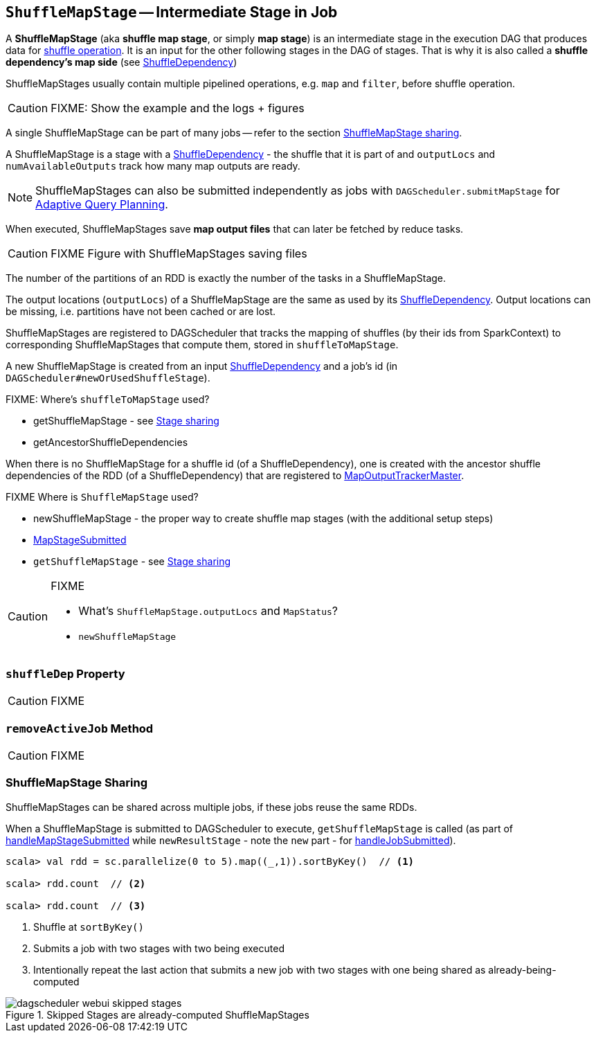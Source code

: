 == [[ShuffleMapStage]] `ShuffleMapStage` -- Intermediate Stage in Job

A *ShuffleMapStage* (aka *shuffle map stage*, or simply *map stage*) is an intermediate stage in the execution DAG that produces data for link:spark-rdd-shuffle.adoc[shuffle operation]. It is an input for the other following stages in the DAG of stages. That is why it is also called a *shuffle dependency's map side* (see link:spark-rdd-dependencies.adoc#ShuffleDependency[ShuffleDependency])

ShuffleMapStages usually contain multiple pipelined operations, e.g. `map` and `filter`, before shuffle operation.

CAUTION: FIXME: Show the example and the logs + figures

A single ShuffleMapStage can be part of many jobs -- refer to the section <<stage-sharing, ShuffleMapStage sharing>>.

A ShuffleMapStage is a stage with a link:spark-rdd-dependencies.adoc#ShuffleDependency[ShuffleDependency] - the shuffle that it is part of and `outputLocs` and `numAvailableOutputs` track how many map outputs are ready.

NOTE: ShuffleMapStages can also be submitted independently as jobs with `DAGScheduler.submitMapStage` for <<adaptive-query-planning, Adaptive Query Planning>>.

When executed, ShuffleMapStages save *map output files* that can later be fetched by reduce tasks.

CAUTION: FIXME Figure with ShuffleMapStages saving files

The number of the partitions of an RDD is exactly the number of the tasks in a ShuffleMapStage.

The output locations (`outputLocs`) of a ShuffleMapStage are the same as used by its link:spark-rdd-dependencies.adoc#ShuffleDependency[ShuffleDependency]. Output locations can be missing, i.e. partitions have not been cached or are lost.

ShuffleMapStages are registered to DAGScheduler that tracks the mapping of shuffles (by their ids from SparkContext) to corresponding ShuffleMapStages that compute them, stored in `shuffleToMapStage`.

A new ShuffleMapStage is created from an input <<spark-rdd-dependencies.adoc#shuffle-dependency, ShuffleDependency>> and a job's id (in `DAGScheduler#newOrUsedShuffleStage`).

FIXME: Where's `shuffleToMapStage` used?

* getShuffleMapStage - see <<stage-sharing, Stage sharing>>
* getAncestorShuffleDependencies

When there is no ShuffleMapStage for a shuffle id (of a ShuffleDependency), one is created with the ancestor shuffle dependencies of the RDD (of a ShuffleDependency) that are registered to link:spark-service-MapOutputTrackerMaster.adoc[MapOutputTrackerMaster].

FIXME Where is `ShuffleMapStage` used?

* newShuffleMapStage - the proper way to create shuffle map stages (with the additional setup steps)
* <<MapStageSubmitted, MapStageSubmitted>>
* `getShuffleMapStage` - see <<stage-sharing, Stage sharing>>

[CAUTION]
====
FIXME

* What's `ShuffleMapStage.outputLocs` and `MapStatus`?
* `newShuffleMapStage`
====

=== [[shuffleDep]] `shuffleDep` Property

CAUTION: FIXME

=== [[removeActiveJob]] `removeActiveJob` Method

CAUTION: FIXME

=== [[stage-sharing]] ShuffleMapStage Sharing

ShuffleMapStages can be shared across multiple jobs, if these jobs reuse the same RDDs.

When a ShuffleMapStage is submitted to DAGScheduler to execute, `getShuffleMapStage` is called (as part of <<MapStageSubmitted, handleMapStageSubmitted>> while `newResultStage` - note the `new` part - for link:spark-dagscheduler-DAGSchedulerEventProcessLoop.adoc#handleJobSubmitted[handleJobSubmitted]).

[source, scala]
----
scala> val rdd = sc.parallelize(0 to 5).map((_,1)).sortByKey()  // <1>

scala> rdd.count  // <2>

scala> rdd.count  // <3>
----
<1> Shuffle at `sortByKey()`
<2> Submits a job with two stages with two being executed
<3> Intentionally repeat the last action that submits a new job with two stages with one being shared as already-being-computed

.Skipped Stages are already-computed ShuffleMapStages
image::images/dagscheduler-webui-skipped-stages.png[align="center"]

